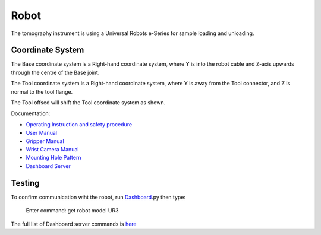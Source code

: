 Robot
=====


The tomography instrument is using a Universal Robots e-Series for sample loading and unloading.

.. image:: ../img/robot_00.png
   :width: 320px
   :align: center
   :alt: robot


Coordinate System
-----------------


.. image:: ../img/robot_01.png
   :width: 320px
   :align: center
   :alt: robot
The Base coordinate system is a Right-hand coordinate system, where Y is into the robot cable and Z-axis upwards through the centre of the Base joint.

.. image:: ../img/robot_02.png
   :width: 320px
   :align: center
   :alt: robot
The Tool coordinate system is a Right-hand coordinate system, where Y is away from the Tool connector, and Z is normal to the tool flange.

.. image:: ../img/robot_03.png
   :width: 320px
   :align: center
   :alt: robot
The Tool offsed will shift the Tool coordinate system as shown.


Documentation:

- `Operating Instruction and safety procedure <https://anl.box.com/s/diyehzhu6jfcbnd0ocx9n43rmfmg7zde>`_
- `User Manual <https://anl.box.com/s/w2sk8msmm1gt7c2dzgk9kh77hor5irp5>`_
- `Gripper Manual <https://anl.box.com/s/jhqaawq3s6mbi8pkagzyum9bvq0s6izx>`_ 
- `Wrist Camera Manual <https://anl.box.com/s/ernzj3w56db9lecs0jjo0yw7j6uof8u7>`_
- `Mounting Hole Pattern <https://anl.box.com/s/bnvgo6yn8mjbc1a2j13lnqcwjekz5ac5>`_
- `Dashboard Server <https://anl.box.com/s/2xiozutggjlmvcfmjzqfoebv9o5905ny>`_

Testing
-------

To confirm communication wiht the robot, run `Dashboard <https://github.com/decarlof/sandbox/blob/master/robot/Remote_Examples/Dashboard.py>`_.py then type:

   Enter command: get robot model
   UR3

The full list of Dashboard server commands is `here <https://anl.box.com/s/2xiozutggjlmvcfmjzqfoebv9o5905ny>`_